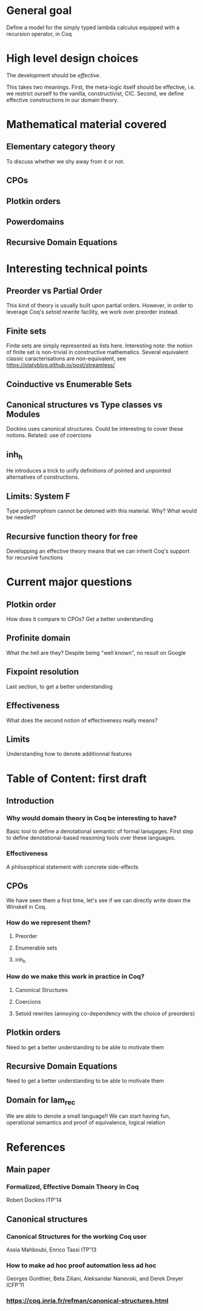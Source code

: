 * General goal
  Define a model for the simply typed lambda calculus equipped with a recursion operator, in Coq

* High level design choices
  The development should be /effective/.
  
  This takes two meanings. 
  First, the meta-logic itself should be effective, i.e. we
  restrict ourself to the vanilla, constructivist, CIC.
  Second, we define effective constructions in our domain theory.

* Mathematical material covered

** Elementary category theory
   To discuss whether we shy away from it or not.

** CPOs

** Plotkin orders

** Powerdomains

** Recursive Domain Equations

* Interesting technical points

** Preorder vs Partial Order
   
   This kind of theory is usually built upon partial orders. However, in order to
   leverage Coq's /setoid rewrite/ facility, we work over preorder instead.

** Finite sets
   Finite sets are simply represented as lists here.
   Interesting note: the notion of finite set is non-trivial in constructive mathematics.
   Several equivalent classic caracterisations are non-equivalent, see
   https://platyblog.github.io/post/streamless/ 

** Coinductive vs Enumerable Sets
   
** Canonical structures vs Type classes vs Modules
   Dockins uses canonical structures. Could be interesting to cover these notions.
   Related: use of coercions

** inh_h
   He introduces a trick to unify definitions of pointed and unpointed
   alternatives of constructions.

** Limits: System F
   Type polymorphism cannot be detoned with this material. Why? What would be needed?

** Recursive function theory for free
   Developping an effective theory means that we can inherit Coq's support for recursive functions

* Current major questions

** Plotkin order
   How does it compare to CPOs? Get a better understanding

** Profinite domain
   What the hell are they? Despite being "well known", no result on Google

** Fixpoint resolution
   Last section, to get a better understanding

** Effectiveness
   What does the second notion of effectiveness really means?

** Limits
   Understanding how to denote additionnal features

* Table of Content: first draft

** Introduction
  
*** Why would domain theory in Coq be interesting to have?
    Basic tool to define a denotational semantic of formal lanugages.
    First step to define denotational-based reasoning tools over these languages.

*** Effectiveness
    A philosophical statement with concrete side-effects

** CPOs
   
   We have seen them a first time, let's see if we can directly write down the Winskell in Coq.
*** How do we represent them?
**** Preorder
**** Enumerable sets
**** inh_h
*** How do we make this work in practice in Coq?
**** Canonical Structures
**** Coercions
**** Setoid rewrites (annoying co-dependency with the choice of preorders)

** Plotkin orders

   Need to get a better understanding to be able to motivate them

** Recursive Domain Equations

   Need to get a better understanding to be able to motivate them

** Domain for lam_rec

   We are able to denote a small language!!
   We can start having fun, operational semantics and proof of equivalence, logical relation
* References
** Main paper 
*** Formalized, Effective Domain Theory in Coq
    Robert Dockins
    ITP'14
** Canonical structures
*** Canonical Structures for the working Coq user
    Assia Mahboubi, Enrico Tassi
    ITP'13
*** How to make ad hoc proof automation less ad hoc 
    Georges Gonthier, Beta Ziliani, Aleksandar Nanevski, and Derek Dreyer
    ICFP'11
*** https://coq.inria.fr/refman/canonical-structures.html 
